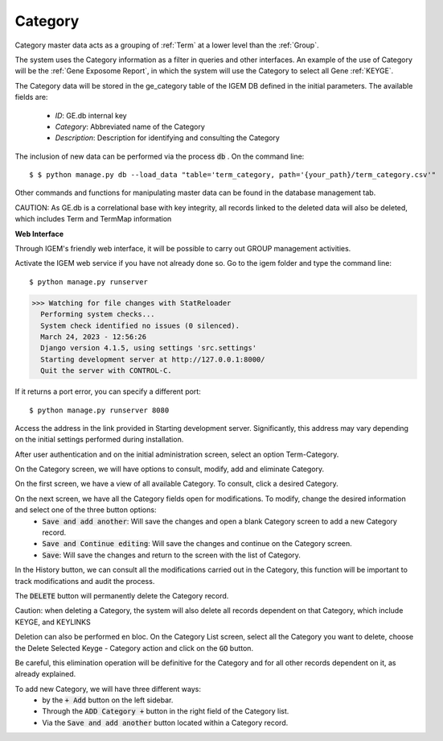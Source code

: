 Category
--------

Category master data acts as a grouping of :ref:`Term` at a lower level than the :ref:`Group`.

The system uses the Category information as a filter in queries and other interfaces. An example of the use of Category will be the :ref:`Gene Exposome Report`, in which the system will use the Category to select all Gene :ref:`KEYGE`.


The Category data will be stored in the ge_category table of the IGEM DB defined in the initial parameters. The available fields are:
    
    * *ID*: GE.db internal key
    * *Category*: Abbreviated name of the Category
    * *Description*: Description for identifying and consulting the Category


The inclusion of new data can be performed via the process :code:`db` . On the command line::

$ $ python manage.py db --load_data "table='term_category, path='{your_path}/term_category.csv'"


Other commands and functions for manipulating master data can be found in the database management tab.


CAUTION: As GE.db is a correlational base with key integrity, all records linked to the deleted data will also be deleted, which includes Term and TermMap information



**Web Interface**

Through IGEM's friendly web interface, it will be possible to carry out GROUP management activities.

Activate the IGEM web service if you have not already done so. Go to the igem folder and type the command line::

$ python manage.py runserver
>>> Watching for file changes with StatReloader
  Performing system checks...
  System check identified no issues (0 silenced).
  March 24, 2023 - 12:56:26
  Django version 4.1.5, using settings 'src.settings'
  Starting development server at http://127.0.0.1:8000/
  Quit the server with CONTROL-C.

If it returns a port error, you can specify a different port::

$ python manage.py runserver 8080

Access the address in the link provided in Starting development server. Significantly, this address may vary depending on the initial settings performed during installation.



After user authentication and on the initial administration screen, select an option Term-Category.

.. image:: /_static/pictures/md_01_01_datasource.png
  :alt: Alternative text

On the Category screen, we will have options to consult, modify, add and eliminate Category.

.. image:: /_static/pictures/md_03_01_category.png
  :alt: Alternative text


On the first screen, we have a view of all available Category. To consult, click a desired Category.

.. image:: /_static/pictures/md_03_02_category.png
  :alt: Alternative text


On the next screen, we have all the Category fields open for modifications. To modify, change the desired information and select one of the three button options:
    * :code:`Save and add another`: Will save the changes and open a blank Category screen to add a new Category record.
    * :code:`Save and Continue editing`: Will save the changes and continue on the Category screen.
    * :code:`Save`: Will save the changes and return to the screen with the list of Category.

In the History button, we can consult all the modifications carried out in the Category, this function will be important to track modifications and audit the process.


The :code:`DELETE` button will permanently delete the Category record.

Caution: when deleting a Category, the system will also delete all records dependent on that Category, which include KEYGE, and KEYLINKS

Deletion can also be performed en bloc. On the Category List screen, select all the Category you want to delete, choose the Delete Selected Keyge - Category action and click on the :code:`GO` button.

Be careful, this elimination operation will be definitive for the Category and for all other records dependent on it, as already explained.

.. image:: /_static/pictures/md_03_03_category.png
  :alt: Alternative text

To add new Category, we will have three different ways:
    * by the :code:`+ Add` button on the left sidebar.
    * Through the :code:`ADD Category +` button in the right field of the Category list.
    * Via the :code:`Save and add another` button located within a Category record.
